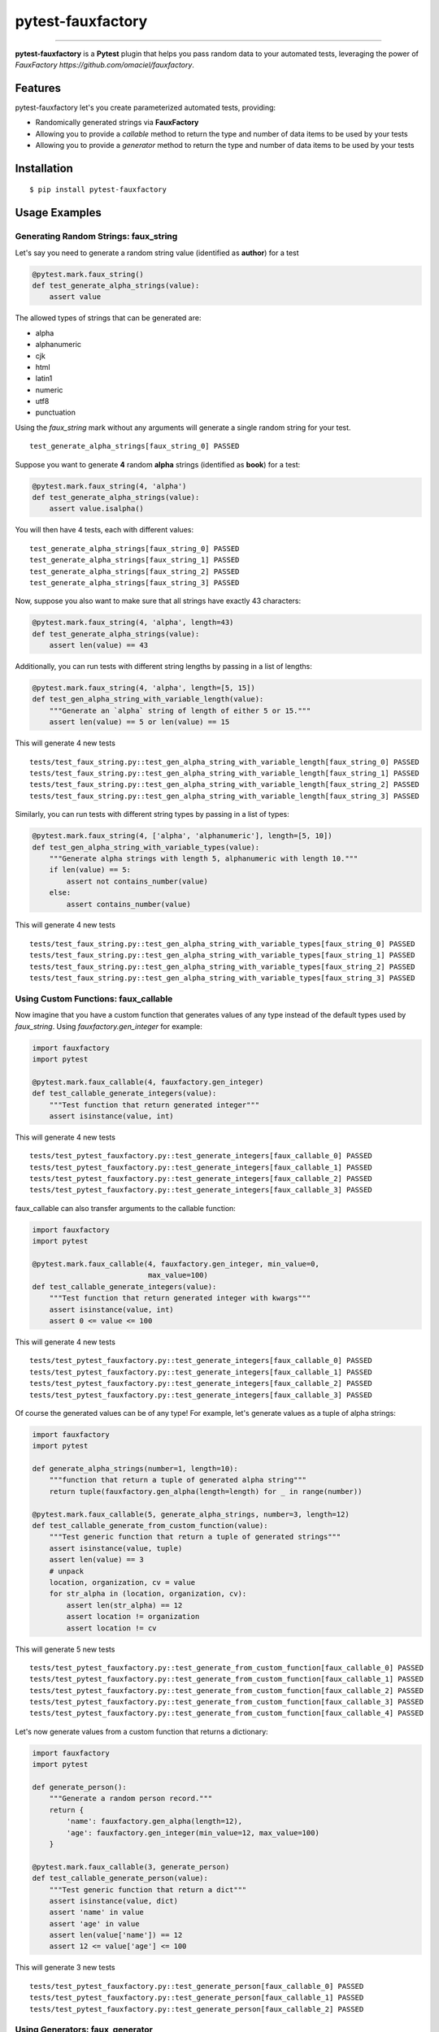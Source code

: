 pytest-fauxfactory
==================

.. image:: https://img.shields.io/pypi/v/pytest-fauxfactory.svg
    :target: https://pypi.python.org/pypi/pytest-fauxfactory

.. image:: https://img.shields.io/pypi/l/pytest-fauxfactory.svg
    :target: https://pypi.python.org/pypi/pytest-fauxfactory

.. image:: https://img.shields.io/pypi/pyversions/pytest-fauxfactory.svg
    :target: https://pypi.python.org/pypi/pytest-fauxfactory

.. image:: https://travis-ci.org/omaciel/pytest-fauxfactory.svg?branch=master
    :target: https://travis-ci.org/omaciel/pytest-fauxfactory

---------------

**pytest-fauxfactory** is a **Pytest** plugin that helps you pass random data to your automated tests, leveraging the
power of `FauxFactory https://github.com/omaciel/fauxfactory`.

Features
--------

pytest-fauxfactory let's you create parameterized automated tests, providing:

- Randomically generated strings via **FauxFactory**
- Allowing you to provide a `callable` method to return the type and number of data items to be used by your tests
- Allowing you to provide a `generator` method to return the type and number of data items to be used by your tests

Installation
------------


::

    $ pip install pytest-fauxfactory


Usage Examples
--------------


Generating Random Strings: faux_string
++++++++++++++++++++++++++++++++++++++
Let's say you need to generate a random string value (identified as **author**) for a test

.. code-block:: python

    @pytest.mark.faux_string()
    def test_generate_alpha_strings(value):
        assert value

The allowed types of strings that can be generated are:

- alpha
- alphanumeric
- cjk
- html
- latin1
- numeric
- utf8
- punctuation

Using the `faux_string` mark without any arguments will generate a single random string for your test.

::

    test_generate_alpha_strings[faux_string_0] PASSED


Suppose you want to generate **4** random **alpha** strings (identified as **book**) for a test:

.. code-block:: python

    @pytest.mark.faux_string(4, 'alpha')
    def test_generate_alpha_strings(value):
        assert value.isalpha()


You will then have 4 tests, each with different values:

::

    test_generate_alpha_strings[faux_string_0] PASSED
    test_generate_alpha_strings[faux_string_1] PASSED
    test_generate_alpha_strings[faux_string_2] PASSED
    test_generate_alpha_strings[faux_string_3] PASSED

Now, suppose you also want to make sure that all strings have exactly 43 characters:

.. code-block:: python

    @pytest.mark.faux_string(4, 'alpha', length=43)
    def test_generate_alpha_strings(value):
        assert len(value) == 43

Additionally, you can run tests with different string lengths by passing in a list of lengths:

.. code-block:: python

    @pytest.mark.faux_string(4, 'alpha', length=[5, 15])
    def test_gen_alpha_string_with_variable_length(value):
        """Generate an `alpha` string of length of either 5 or 15."""
        assert len(value) == 5 or len(value) == 15

This will generate 4 new tests

::

    tests/test_faux_string.py::test_gen_alpha_string_with_variable_length[faux_string_0] PASSED                                                                                                                                          [ 91%]
    tests/test_faux_string.py::test_gen_alpha_string_with_variable_length[faux_string_1] PASSED                                                                                                                                [ 92%]
    tests/test_faux_string.py::test_gen_alpha_string_with_variable_length[faux_string_2] PASSED                                                                                                                                          [ 93%]
    tests/test_faux_string.py::test_gen_alpha_string_with_variable_length[faux_string_3] PASSED

Similarly, you can run tests with different string types by passing in a list of types:

.. code-block:: python

    @pytest.mark.faux_string(4, ['alpha', 'alphanumeric'], length=[5, 10])
    def test_gen_alpha_string_with_variable_types(value):
        """Generate alpha strings with length 5, alphanumeric with length 10."""
        if len(value) == 5:
            assert not contains_number(value)
        else:
            assert contains_number(value)

This will generate 4 new tests

::

    tests/test_faux_string.py::test_gen_alpha_string_with_variable_types[faux_string_0] PASSED                                                                                                                                           [ 96%]
    tests/test_faux_string.py::test_gen_alpha_string_with_variable_types[faux_string_1] PASSED                                                                                                                                      [ 97%]
    tests/test_faux_string.py::test_gen_alpha_string_with_variable_types[faux_string_2] PASSED                                                                                                                                           [ 98%]
    tests/test_faux_string.py::test_gen_alpha_string_with_variable_types[faux_string_3] PASSED


Using Custom Functions: faux_callable
+++++++++++++++++++++++++++++++++++++
Now imagine that you have a custom function that generates values of any type instead of the default types used by
`faux_string`. Using `fauxfactory.gen_integer` for example:

.. code-block:: python

    import fauxfactory
    import pytest

    @pytest.mark.faux_callable(4, fauxfactory.gen_integer)
    def test_callable_generate_integers(value):
        """Test function that return generated integer"""
        assert isinstance(value, int)


This will generate 4 new tests

::

    tests/test_pytest_fauxfactory.py::test_generate_integers[faux_callable_0] PASSED
    tests/test_pytest_fauxfactory.py::test_generate_integers[faux_callable_1] PASSED
    tests/test_pytest_fauxfactory.py::test_generate_integers[faux_callable_2] PASSED
    tests/test_pytest_fauxfactory.py::test_generate_integers[faux_callable_3] PASSED


faux_callable can also transfer arguments to the callable function:

.. code-block:: python

    import fauxfactory
    import pytest

    @pytest.mark.faux_callable(4, fauxfactory.gen_integer, min_value=0,
                               max_value=100)
    def test_callable_generate_integers(value):
        """Test function that return generated integer with kwargs"""
        assert isinstance(value, int)
        assert 0 <= value <= 100

This will generate 4 new tests

::

    tests/test_pytest_fauxfactory.py::test_generate_integers[faux_callable_0] PASSED
    tests/test_pytest_fauxfactory.py::test_generate_integers[faux_callable_1] PASSED
    tests/test_pytest_fauxfactory.py::test_generate_integers[faux_callable_2] PASSED
    tests/test_pytest_fauxfactory.py::test_generate_integers[faux_callable_3] PASSED


Of course the generated values can be of any type! For example, let's generate values as a tuple of alpha strings:

.. code-block:: python

    import fauxfactory
    import pytest

    def generate_alpha_strings(number=1, length=10):
        """function that return a tuple of generated alpha string"""
        return tuple(fauxfactory.gen_alpha(length=length) for _ in range(number))

    @pytest.mark.faux_callable(5, generate_alpha_strings, number=3, length=12)
    def test_callable_generate_from_custom_function(value):
        """Test generic function that return a tuple of generated strings"""
        assert isinstance(value, tuple)
        assert len(value) == 3
        # unpack
        location, organization, cv = value
        for str_alpha in (location, organization, cv):
            assert len(str_alpha) == 12
            assert location != organization
            assert location != cv

This will generate 5 new tests

::

    tests/test_pytest_fauxfactory.py::test_generate_from_custom_function[faux_callable_0] PASSED
    tests/test_pytest_fauxfactory.py::test_generate_from_custom_function[faux_callable_1] PASSED
    tests/test_pytest_fauxfactory.py::test_generate_from_custom_function[faux_callable_2] PASSED
    tests/test_pytest_fauxfactory.py::test_generate_from_custom_function[faux_callable_3] PASSED
    tests/test_pytest_fauxfactory.py::test_generate_from_custom_function[faux_callable_4] PASSED


Let's now generate values from a custom function that returns a dictionary:

.. code-block:: python

    import fauxfactory
    import pytest

    def generate_person():
        """Generate a random person record."""
        return {
            'name': fauxfactory.gen_alpha(length=12),
            'age': fauxfactory.gen_integer(min_value=12, max_value=100)
        }

    @pytest.mark.faux_callable(3, generate_person)
    def test_callable_generate_person(value):
        """Test generic function that return a dict"""
        assert isinstance(value, dict)
        assert 'name' in value
        assert 'age' in value
        assert len(value['name']) == 12
        assert 12 <= value['age'] <= 100

This will generate 3 new tests

::

    tests/test_pytest_fauxfactory.py::test_generate_person[faux_callable_0] PASSED
    tests/test_pytest_fauxfactory.py::test_generate_person[faux_callable_1] PASSED
    tests/test_pytest_fauxfactory.py::test_generate_person[faux_callable_2] PASSED


Using Generators: faux_generator
++++++++++++++++++++++++++++++++
Now instead of using a callable function, we want to generate tests with values
of any type from a generator function or generator expression.
For this purpose we can use the "faux_generator" mark:


.. code-block:: python

    def alpha_strings_generator(items=1, length=10):
        """Generate alpha string value at each iteration."""
        for _ in range(items):
            yield fauxfactory.gen_alpha(length=length)


    @pytest.mark.faux_generator(alpha_strings_generator(items=3, length=12))
    def test_generator_alpha_strings(value):
        """Test function generator with kwargs."""
        assert len(value) == 12

This will generate 3 new tests

::

    tests/test_pytest_fauxfactory.py::test_generator_alpha_strings[faux_generator_0] PASSED
    tests/test_pytest_fauxfactory.py::test_generator_alpha_strings[faux_generator_1] PASSED
    tests/test_pytest_fauxfactory.py::test_generator_alpha_strings[faux_generator_2] PASSED

We can also use a generator expression:

.. code-block:: python

    list_of_integers = [fauxfactory.gen_integer(min_value=0) for _ in range(4)]


    @pytest.mark.faux_generator(int_val for int_val in list_of_integers)
    def test_generator_expression(value):
        """Test generator expression."""
        assert isinstance(value, int)
        assert value >= 0

This will generate 4 tests

::

    tests/test_pytest_fauxfactory.py::test_generator_expression[faux_generator_0] PASSED
    tests/test_pytest_fauxfactory.py::test_generator_expression[faux_generator_1] PASSED
    tests/test_pytest_fauxfactory.py::test_generator_expression[faux_generator_2] PASSED
    tests/test_pytest_fauxfactory.py::test_generator_expression[faux_generator_3] PASSED


Of course the returned values can be of any type:


.. code-block:: python

    def foo_generator():
        """Returns different values: first, a string 'foo'; second iteration, a
        list of integers."""
        yield 'foo'
        yield [1, 2, 3]


    @pytest.mark.faux_generator(foo_generator())
    def test_generator_foo_generator(value):
        """Test diffrent type values."""
        if isinstance(value, list):
            assert value == [1, 2, 3]
        else:
            assert value == 'foo'


This will generate 2 tests

::

    tests/test_pytest_fauxfactory.py::test_generator_foo_generator[faux_generator_0] PASSED
    tests/test_pytest_fauxfactory.py::test_generator_foo_generator[faux_generator_1] PASSED

We can also combine all the above generators:

.. code-block:: python

    @pytest.mark.faux_generator(
        alpha_strings_generator(items=3, length=12),
        (int_val for int_val in list_of_integers),
        foo_generator()
    )
    def test_generator_combined(value):
        """Test combined generators."""
        if isinstance(value, list):
            assert value == [1, 2, 3]
        elif isinstance(value, int):
            assert value >= 0
        else:
            assert value.isalpha()

This will generate 9 tests

::

    tests/test_pytest_fauxfactory.py::test_generator_combined[faux_generator_0] PASSED
    tests/test_pytest_fauxfactory.py::test_generator_combined[faux_generator_1] PASSED
    tests/test_pytest_fauxfactory.py::test_generator_combined[faux_generator_2] PASSED
    tests/test_pytest_fauxfactory.py::test_generator_combined[faux_generator_3] PASSED
    tests/test_pytest_fauxfactory.py::test_generator_combined[faux_generator_4] PASSED
    tests/test_pytest_fauxfactory.py::test_generator_combined[faux_generator_5] PASSED
    tests/test_pytest_fauxfactory.py::test_generator_combined[faux_generator_6] PASSED
    tests/test_pytest_fauxfactory.py::test_generator_combined[faux_generator_7] PASSED
    tests/test_pytest_fauxfactory.py::test_generator_combined[faux_generator_8] PASSED

Custom test arguments usage
___________________________

Using the argnames keyword in any of the above decorators, we can customize the arguments used for the test function, to use "name" argument instead of "value":

.. code-block:: python

    @pytest.mark.faux_string(2, 'alpha', argnames='name')
    def test_gen_alpha_string_with_custom_arg_name(name):
        """Generate default alpha strings with custom argument."""
        assert len(name) == 10

This will generate 2 tests

::

    tests/test_faux_string.py::test_gen_alpha_string_with_custom_arg_name[faux_string_0] PASSED                                                                                                                          [ 50%]
    tests/test_faux_string.py::test_gen_alpha_string_with_custom_arg_name[faux_string_1] PASSED                                                                                                                          [100%]

We can also use multiple custom arguments:

.. code-block:: python

    def generate_person_in_tuple():
        """Generate a random person record in a tuple (name, age)."""
        return (
            fauxfactory.gen_alpha(length=12),
            fauxfactory.gen_integer(min_value=12, max_value=100)
        )


    @pytest.mark.faux_callable(3, generate_person_in_tuple, argnames='name, age')
    def test_callable_generate_with_custom_args(name, age):
        """Test generic function with custom arguments."""
        assert len(name) == 12
        assert 12 <= age <= 100

This will generate 3 tests

::

    tests/test_faux_callable.py::test_callable_generate_with_custom_args[faux_callable_0] PASSED
    tests/test_faux_callable.py::test_callable_generate_with_custom_args[faux_callable_1] PASSED
    tests/test_faux_callable.py::test_callable_generate_with_custom_args[faux_callable_2] PASSED

Documentation
-------------

Documentation is in the works but we would love to get help from the community!
